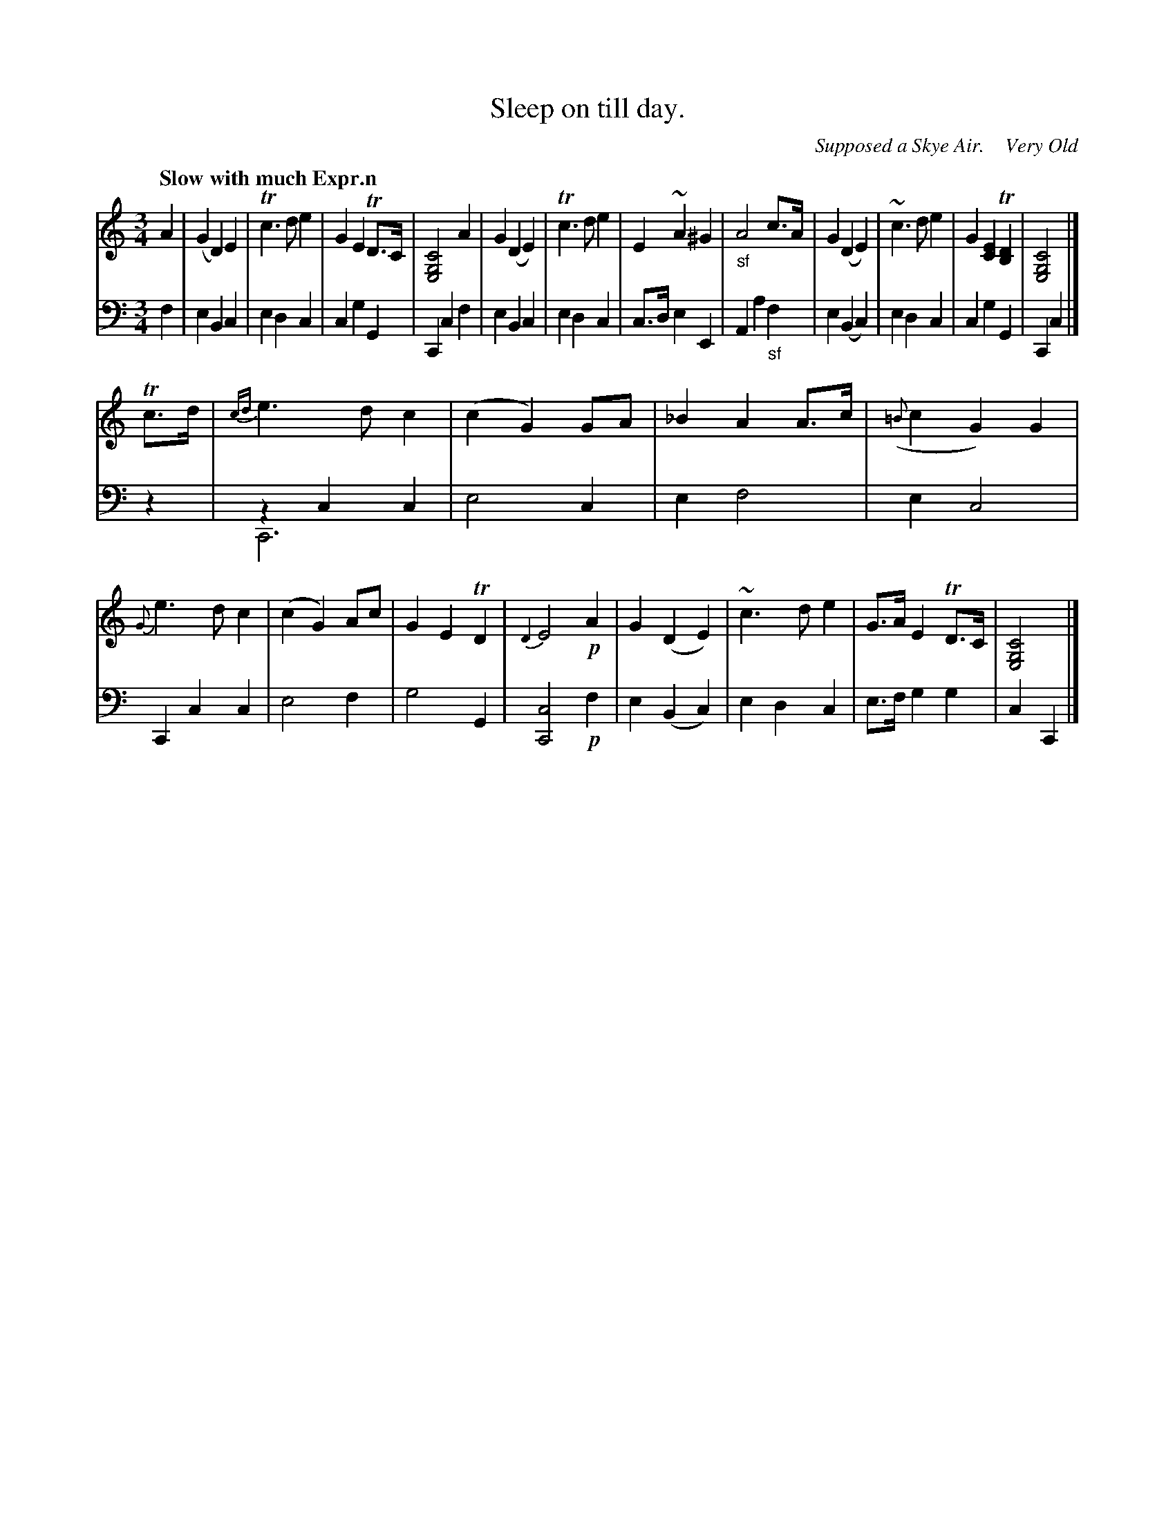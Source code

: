 X: 3082
T: Sleep on till day.
O: Supposed a Skye Air.    Very Old 
%R: air, waltz
N: This is version 2, for ABC software that understands voice overlays.
B: Niel Gow & Sons "Complete Repository" v.3 p.8 #2
Z: 2021 John Chambers <jc:trillian.mit.edu>
N: In bar 8, the f in the bass has a natural sign that makes no sense. (So it was omitted here.)
M: 3/4
L: 1/8
Q: "Slow with much Expr.n"
K: C
% %continueall
% - - - - - - - - - -
V: 1 staves=2 clef=treble
A2 |\
(G2 D2) E2 | Tc3 d e2 | G2 E2 TD>C | [C4G,4E,4] A2 |\
G2 (D2 E2) | Tc3 d e2 | E2 ~A2 ^G2 | "_sf"A4 c>A |\
G2 (D2 E2) | ~c3 d e2 | G2 [E2C2] T[D2B,2] | [C4G,4E,4] |]
Tc>d |\
{cd}e3 d c2 | (c2 G2) GA | _B2 A2 A>c | ({=B}c2 G2) G2 |\
{G}e3 d c2 | (c2 G2) Ac | G2 E2 TD2 | {D2}E4 !p!A2 |\
G2 (D2 E2) | ~c3 d e2 | G>A E2 TD>C | [C4G,4E,4] |]
% - - - - - - - - - -
V: 2 clef=bass middle=d
f2 |\
e2 B2 c2 | e2 d2 c2 | c2 g2 G2 | C2 c2 f2 |\
e2 B2 c2 | e2 d2 c2 | c>d e2 E2 | A2 a2 "_sf"f2 |\
e2 (B2 c2) | e2 d2 c2 | c2 g2 G2 | C2 c2 |]
z2 |\
z2 c2 c2 & C6 | e4 c2 | e2 f4 | e2 c4 |\
C2 c2 c2 | e4 f2 | g4 G2 | [c4C4] !p!f2 |\
e2 (B2 c2) | e2 d2 c2 | e>f g2 g2 | c2 C2 |]
